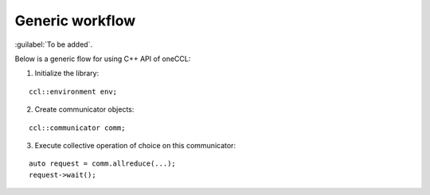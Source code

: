 Generic workflow
=================

:guilabel:`To be added`.

Below is a generic flow for using C++ API of oneCCL:

1. Initialize the library:

::

        ccl::environment env;

2. Create communicator objects:

::  

        ccl::communicator comm; 

3. Execute collective operation of choice on this communicator:

::

        auto request = comm.allreduce(...);
        request->wait();
